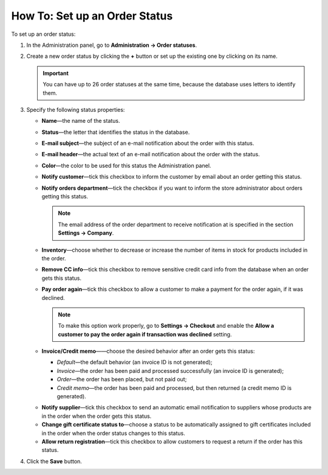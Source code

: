******************************
How To: Set up an Order Status
******************************

To set up an order status:

#. In the Administration panel, go to **Administration → Order statuses**.

#. Create a new order status by clicking the **+** button or set up the existing one by clicking on its name.

   .. image:: img/order_status_02.png
       :align: center
       :alt: Adding a new order status in CS-Cart.

   .. important ::

    	You can have up to 26 order statuses at the same time, because the database uses letters to identify them.

#. Specify the following status properties:

   * **Name**—the name of the status.

   * **Status**—the letter that identifies the status in the database.

   * **E-mail subject**—the subject of an e-mail notification about the order with this status.

   * **E-mail header**—the actual text of an e-mail notification about the order with the status.

   * **Color**—the color to be used for this status the Administration panel.

   * **Notify customer**—tick this checkbox to inform the customer by email about an order getting this status.
    
   * **Notify orders department**—tick the checkbox if you want to inform the store administrator about orders getting this status.

     .. note::

         The email address of the order department to receive notification at is specified in the section **Settings → Company**.

   * **Inventory**—choose whether to decrease or increase the number of items in stock for products included in the order.

   * **Remove CC info**—tick this checkbox to remove sensitive credit card info from the database when an order gets this status.

   * **Pay order again**—tick this checkbox to allow a customer to make a payment for the order again, if it was declined.

     .. note::

         To make this option work properly, go to **Settings → Checkout** and enable the **Allow a customer to pay the order again if transaction was declined** setting.

   * **Invoice/Credit memo**——choose the desired behavior after an order gets this status:

     * *Default*—the default behavior (an invoice ID is not generated);

     * *Invoice*—the order has been paid and processed successfully (an invoice ID is generated);

     * *Order*—the order has been placed, but not paid out;

     * *Credit memo*—the order has been paid and processed, but then returned (a credit memo ID is generated).

   .. important

       The properties described below appear only when the corresponding add-ons are installed and activated under **Add-ons → Manage add-ons**. These add-ons are: **Suppliers**, **Gift certificates**, **RMA**.

   * **Notify supplier**—tick this checkbox to send an automatic email notification to suppliers whose products are in the order when the order gets this status.

   * **Change gift certificate status to**—choose a status to be automatically assigned to gift certificates included in the order when the order status changes to this status.

   * **Allow return registration**—tick this checkbox to allow customers to request a return if the order has this status.

#. Click the **Save** button.

   .. image:: img/order_status_01.png
       :align: center
       :alt: Status settings

